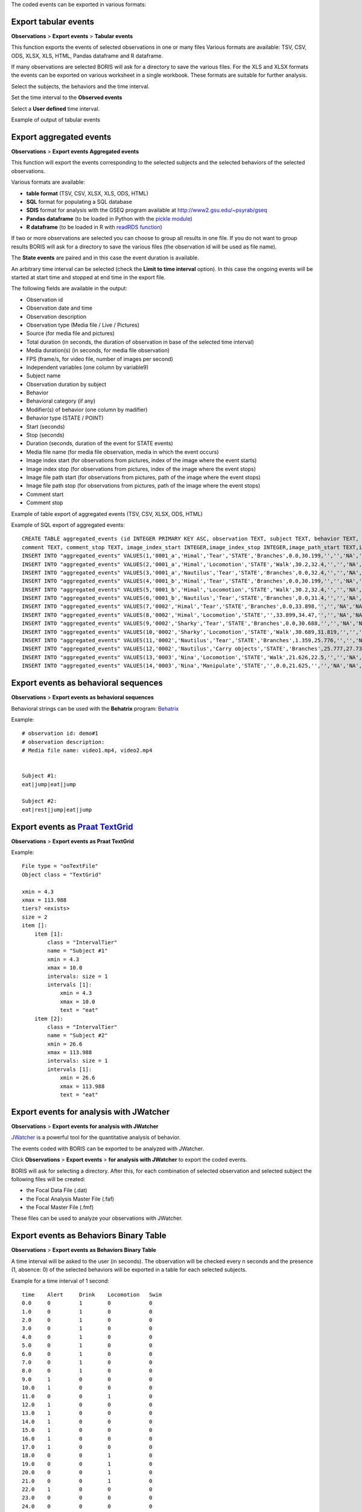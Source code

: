 .. export_events


The coded events can be exported in various formats:




Export tabular events
------------------------------------------------------------------------------------------------------------------------

**Observations** > **Export events** > **Tabular events**

This function exports the events of selected observations in one or many files
Various formats are available: TSV, CSV, ODS, XLSX, XLS, HTML, Pandas dataframe and R dataframe.


If many observations are selected BORIS will ask for a directory to save the various files.
For the XLS and XLSX formats the events can be exported on various worksheet in a single workbook.
These formats are suitable for further analysis.


Select the subjects, the behaviors and the time interval.
    

Set the time interval to the **Observed events**



.. image:: images/select_subjects_behaviors_time_interval_1.png
   :alt: Limit export to the observed events
   :width: 10cm


Select a **User defined** time interval.


.. image:: images/select_subjects_behaviors_time_interval_2.png
   :alt: Time interval is defined by the user
   :width: 12cm



Example of output of tabular events


.. image:: images/export_tabular_events_1.png
   :alt: example of exported events in TSV format (1/2)
   :width: 16cm


.. image:: images/export_tabular_events_2.png
   :alt: example of exported events in TSV format (2/2)
   :width: 14cm












.. _export aggregated events:

Export aggregated events
------------------------------------------------------------------------------------------------------------------------


**Observations** > **Export events**  **Aggregated events**

This function will export the events corresponding to the selected subjects and the selected behaviors of the selected observations.

Various formats are available:

* **table format** (TSV, CSV, XLSX, XLS, ODS, HTML)
* **SQL** format for populating a SQL database
* **SDIS** format for analysis with the GSEQ program available at  `<http://www2.gsu.edu/~psyrab/gseq>`_
* **Pandas dataframe** (to be loaded in Python with the `pickle module <https://docs.python.org/3/library/pickle.html>`_)
* **R dataframe** (to be loaded in R with `readRDS function <https://rdrr.io/r/base/readRDS.html>`_)

If two or more observations are selected you can choose to group all results in one file. If you do not want to group results
BORIS will ask for a directory to save the various files (the observation id will be used as file name).


The **State events** are paired and in this case the event duration is available.

An arbitrary time interval can be selected (check the **Limit to time interval** option).
In this case the ongoing events will be started at start time and stopped at end time in the export file.


The following fields are available in the output:

* Observation id
* Observation date and time
* Observation description
* Observation type (Media file / Live / Pictures)
* Source (for media file and pictures)
* Total duration (in seconds, the duration of observation in base of the selected time interval)
* Media duration(s) (in seconds, for media file observation)
* FPS (frame/s, for video file, number of images per second)
* Independent variables (one column by variable9)
* Subject name
* Observation duration by subject
* Behavior
* Behavioral category (if any)
* Modifier(s) of behavior (one column by madifier)
* Behavior type (STATE / POINT)
* Start (seconds)
* Stop (seconds)
* Duration (seconds, duration of the event for STATE events)
* Media file name (for media file observation, media in which the event occurs)
* Image index start (for observations from pictures, index of the image where the event starts)
* Image index stop (for observations from pictures, index of the image where the event stops)
* Image file path start (for observations from pictures, path of the image where the event stops)
* Image file path stop (for observations from pictures, path of the image where the event stops)
* Comment start
* Comment stop


Example of table export of aggregated events (TSV, CSV, XLSX, ODS, HTML)

.. image:: images/export_aggregated_events_1.png
   :alt: example of aggregated and exported events (1/2)
   :width: 100%


.. image:: images/export_aggregated_events_2.png
   :alt: example of aggregated and exported events (2/2)
   :width: 100%


Example of SQL export of aggregated events::


    CREATE TABLE aggregated_events (id INTEGER PRIMARY KEY ASC, observation TEXT, subject TEXT, behavior TEXT, type TEXT, modifiers TEXT, start FLOAT, stop FLOAT, 
    comment TEXT, comment_stop TEXT, image_index_start INTEGER,image_index_stop INTEGER,image_path_start TEXT,image_path_stop TEXT);
    INSERT INTO "aggregated_events" VALUES(1,'0001_a','Himal','Tear','STATE','Branches',0.0,30.199,'','','NA','NA',NULL,NULL);
    INSERT INTO "aggregated_events" VALUES(2,'0001_a','Himal','Locomotion','STATE','Walk',30.2,32.4,'','','NA','NA',NULL,NULL);
    INSERT INTO "aggregated_events" VALUES(3,'0001_a','Nautilus','Tear','STATE','Branches',0.0,32.4,'','','NA','NA',NULL,NULL);
    INSERT INTO "aggregated_events" VALUES(4,'0001_b','Himal','Tear','STATE','Branches',0.0,30.199,'','','NA','NA',NULL,NULL);
    INSERT INTO "aggregated_events" VALUES(5,'0001_b','Himal','Locomotion','STATE','Walk',30.2,32.4,'','','NA','NA',NULL,NULL);
    INSERT INTO "aggregated_events" VALUES(6,'0001_b','Nautilus','Tear','STATE','Branches',0.0,31.4,'','','NA','NA',NULL,NULL);
    INSERT INTO "aggregated_events" VALUES(7,'0002','Himal','Tear','STATE','Branches',0.0,33.898,'','','NA','NA',NULL,NULL);
    INSERT INTO "aggregated_events" VALUES(8,'0002','Himal','Locomotion','STATE','',33.899,34.47,'','','NA','NA',NULL,NULL);
    INSERT INTO "aggregated_events" VALUES(9,'0002','Sharky','Tear','STATE','Branches',0.0,30.688,'','','NA','NA',NULL,NULL);
    INSERT INTO "aggregated_events" VALUES(10,'0002','Sharky','Locomotion','STATE','Walk',30.689,31.819,'','','NA','NA',NULL,NULL);
    INSERT INTO "aggregated_events" VALUES(11,'0002','Nautilus','Tear','STATE','Branches',1.359,25.776,'','','NA','NA',NULL,NULL);
    INSERT INTO "aggregated_events" VALUES(12,'0002','Nautilus','Carry objects','STATE','Branches',25.777,27.732,'','','NA','NA',NULL,NULL);
    INSERT INTO "aggregated_events" VALUES(13,'0003','Nina','Locomotion','STATE','Walk',21.626,22.5,'','','NA','NA',NULL,NULL);
    INSERT INTO "aggregated_events" VALUES(14,'0003','Nina','Manipulate','STATE','',0.0,21.625,'','','NA','NA',NULL,NULL);








Export events as behavioral sequences
------------------------------------------------------------------------------------------------------------------------

**Observations** > **Export events**  **as behavioral sequences**

Behavioral strings can be used with the **Behatrix** program:
`Behatrix <http://www.boris.unito.it/pages/behatrix>`_

Example::

    # observation id: demo#1
    # observation description:
    # Media file name: video1.mp4, video2.mp4


    Subject #1:
    eat|jump|eat|jump

    Subject #2:
    eat|rest|jump|eat|jump






Export events as `Praat <http://www.fon.hum.uva.nl/praat/>`_ `TextGrid <http://www.fon.hum.uva.nl/praat/manual/TextGrid.html>`_
---------------------------------------------------------------------------------------------------------------------------------


**Observations** > **Export events**  **as Praat TextGrid**


Example::

    File type = "ooTextFile"
    Object class = "TextGrid"

    xmin = 4.3
    xmax = 113.988
    tiers? <exists>
    size = 2
    item []:
        item [1]:
            class = "IntervalTier"
            name = "Subject #1"
            xmin = 4.3
            xmax = 10.0
            intervals: size = 1
            intervals [1]:
                xmin = 4.3
                xmax = 10.0
                text = "eat"
        item [2]:
            class = "IntervalTier"
            name = "Subject #2"
            xmin = 26.6
            xmax = 113.988
            intervals: size = 1
            intervals [1]:
                xmin = 26.6
                xmax = 113.988
                text = "eat"







Export events for analysis with JWatcher
------------------------------------------------------------------------------------------------------------------------

**Observations** > **Export events**  **for analysis with JWatcher**


`JWatcher <http://www.jwatcher.ucla.edu>`_  is a powerful tool for the quantitative analysis of behavior.

The events coded with BORIS can be exported to be analyzed with JWatcher.

Click **Observations** > **Export events** > **for analysis with JWatcher** to export the coded events.

BORIS will ask for selecting a directory. After this, for each combination of selected observation and selected subject
the following files
will be created:

* the Focal Data File (.dat)

* the Focal Analysis Master File (.faf)

* the Focal Master File (.fmf)


These files can be used to analyze your observations with JWatcher.







Export events as Behaviors Binary Table
------------------------------------------------------------------------------------------------------------------------


**Observations** > **Export events**  **as Behaviors Binary Table**


A time interval will be asked to the user (in seconds). The observation will be checked every n seconds and
the presence (1, absence: 0) of the selected behaviors will be exported in a table for each selected subjects.


Example for a time interval of 1 second::

    time    Alert     Drink    Locomotion   Swim
    0.0     0         1        0            0
    1.0     0         1        0            0
    2.0     0         1        0            0
    3.0     0         1        0            0
    4.0     0         1        0            0
    5.0     0         1        0            0
    6.0     0         1        0            0
    7.0     0         1        0            0
    8.0     0         1        0            0
    9.0     1         0        0            0
    10.0    1         0        0            0
    11.0    0         0        1            0
    12.0    1         0        0            0
    13.0    1         0        0            0
    14.0    1         0        0            0
    15.0    1         0        0            0
    16.0    1         0        0            0
    17.0    1         0        0            0
    18.0    0         0        1            0
    19.0    0         0        1            0
    20.0    0         0        1            0
    21.0    0         0        1            0
    22.0    1         0        0            0
    23.0    0         0        0            0
    24.0    0         0        0            0
    25.0    0         0        0            0
    26.0    0         0        0            0
    27.0    0         0        0            0
    28.0    0         0        0            0
    29.0    0         0        0            0
    30.0    0         0        0            0
    31.0    0         0        0            0
    32.0    0         0        0            0
    33.0    0         0        0            1
    34.0    0         0        0            1
    35.0    0         0        0            1
    36.0    0         0        0            1
    37.0    0         0        0            1
    38.0    0         0        0            1
    39.0    0         0        0            1
    40.0    0         0        0            1
    41.0    0         0        0            1
    42.0    0         0        0            1
    43.0    0         0        0            1
    44.0    0         0        0            1
    45.0    0         0        0            1
    46.0    0         0        0            1
    47.0    0         0        0            1
    48.0    0         0        0            1
    49.0    0         0        0            1






Extract sequences from media files corresponding to coded events
------------------------------------------------------------------------------------------------------------------------

Sequences of media file corresponding to coded events can be extracted from media files:

1) Click on **Observations** > **Extract events from media files** option.
2) Choose the observation(s).
3) Select the events to be extracted.
4) Select a destination directory that will contain the extracted sequences.
5) Select a time offset (in seconds, the default value is 0).

The time offset will be substracted from the starting time of event and added to the stopping time. All the extracted
sequences will be saved in the selected directory followind the file name format:


{observation id}_{player}_{subject}_{behavior}_{start time}-{stop time}



Extract frames corresponding to coded events
------------------------------------------------------------------------------------------------------------------------

The frames corresponding to coded events can be extracted and saved as images.

1) Click on **Observations** > **Extract frames from media files** option.
2) Choose the observation(s).
3) Select the events to be extracted.
4) Select a destination directory that will contain the extracted sequences.
5) Select a time offset (in seconds, the default value is 0).




Export transitions matrix
------------------------------------------------------------------------------------------------------------------------


3 transitions matrix outputs are available: The matrix of frequencies of transitions, the matrix of frequencies of
transition after each behavior and the matrix of number of transitions.


Matrix of frequencies of transitions
........................................................................................................................

This matrix contains the frequencies of total transitions.
The sum of all frequencies must be 1.

Example of frequencies of transitions matrix::

               eat   sleep     walk
    eat        0.0   0.286    0.143
    sleep    0.143     0.0    0.143
    walk     0.286     0.0      0.0



In this matrix you can see that the **eat** behavior precedes the **sleep** behavior with a frequency of **0.286** of
the total number of transitions.



Matrix of frequencies of transitions after behavior
........................................................................................................................


This matrix contains the frequencies of transitions after each behavior.
The sum of each row must be 1.

Example::

            eat    sleep     walk
    eat     0.0    0.667    0.333
    sleep   0.5	     0.0      0.5
    walk    1.0      0.0      0.0


In this example you can see that **sleep** follows **eat** with a frequency of **0.667** and **walk** follows with a
frequency of **0.333**.


Matrix of number of transitions
........................................................................................................................
This matrix contains the number of transitions after each behavior.

Example::

            eat   sleep   walk
    eat       0       2      1
    sleep     1       0      1
    walk      2       0      0
